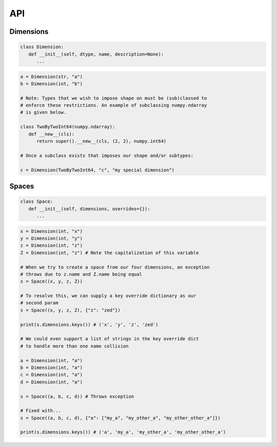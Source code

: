 API
===

Dimensions
----------

.. code-block:: python

   class Dimension:
      def __init__(self, dtype, name, description=None):
         ...

.. code-block:: python

   a = Dimension(str, "a")
   b = Dimension(int, "b")

   # Note: Types that we wish to impose shape on must be (sub)classed to
   # enforce these restrictions. An example of subclassing numpy.ndarray
   # is given below.
   
   class TwoByTwoInt64(numpy.ndarray):
      def __new__(cls):
         return super().__new__(cls, (2, 2), numpy.int64)

   # Once a subclass exists that imposes our shape and/or subtypes:

   c = Dimension(TwoByTwoInt64, "c", "my special dimension")

Spaces
------

.. code-block:: python

   class Space:
      def __init__(self, dimensions, overrides={}):
         ...

.. code-block:: python

   x = Dimension(int, "x")
   y = Dimension(int, "y")
   z = Dimension(int, "z")
   Z = Dimension(int, "z") # Note the capitalization of this variable

   # When we try to create a space from our four dimensions, an exception
   # throws due to z.name and Z.name being equal
   s = Space((x, y, z, Z))

   # To resolve this, we can supply a key override dictionary as our
   # second param
   s = Space((x, y, z, Z), {"z": "zed"})

   print(s.dimensions.keys()) # ('x', 'y', 'z', 'zed')

   # We could even support a list of strings in the key override dict
   # to handle more than one name collision

   a = Dimension(int, "a")
   b = Dimension(int, "a")
   c = Dimension(int, "a")
   d = Dimension(int, "a")

   s = Space((a, b, c, d)) # Throws exception

   # Fixed with...
   s = Space((a, b, c, d), {"a": ["my_a", "my_other_a", "my_other_other_a"]})

   print(s.dimensions.keys()) # ('a', 'my_a', 'my_other_a', 'my_other_other_a')

.. autosummary::
   :toctree: generated

   cadcad